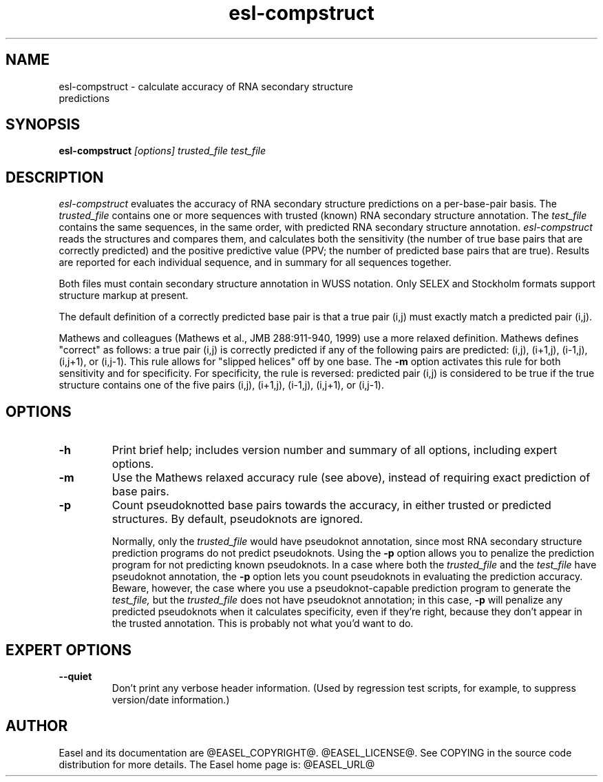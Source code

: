 .TH "esl-compstruct" 1 "@EASEL_DATE@" "Easel @PACKAGE_VERSION@" "Easel miniapps"

.SH NAME
.TP 
esl-compstruct - calculate accuracy of RNA secondary structure predictions



.SH SYNOPSIS
.B esl-compstruct
.I [options]
.I trusted_file
.I test_file




.SH DESCRIPTION

.I esl-compstruct 
evaluates the accuracy of RNA secondary structure predictions
on a per-base-pair basis.
The 
.I trusted_file 
contains one or more sequences with trusted (known) RNA
secondary structure annotation. The
.I test_file
contains the same sequences, in the same order, with
predicted RNA secondary structure annotation.
.I esl-compstruct 
reads the structures and compares them,
and calculates both the sensitivity (the number
of true base pairs that are correctly predicted)
and the positive predictive value (PPV;
the number of predicted base pairs that are true).
Results are reported for each individual sequence,
and in summary for all sequences together.

.PP
Both files must contain secondary structure annotation in
WUSS notation. Only SELEX and Stockholm formats support 
structure markup at present.

.PP
The default definition of a correctly predicted base pair
is that a true pair (i,j) must exactly match a predicted
pair (i,j).

.PP
Mathews and colleagues (Mathews et al., JMB 288:911-940, 1999) use a
more relaxed definition. Mathews defines "correct" as follows: a true
pair (i,j) is correctly predicted if any of the following pairs are
predicted: (i,j), (i+1,j), (i-1,j), (i,j+1), or (i,j-1). This rule
allows for "slipped helices" off by one base.  The
.B -m
option activates this rule for both sensitivity and for
specificity. For specificity, the rule is reversed: predicted pair
(i,j) is considered to be true if the true structure contains one of
the five pairs (i,j), (i+1,j), (i-1,j), (i,j+1), or (i,j-1).




.SH OPTIONS

.TP
.B -h
Print brief help; includes version number and summary of
all options, including expert options.

.TP
.B -m
Use the Mathews relaxed accuracy rule (see above), instead
of requiring exact prediction of base pairs.

.TP
.B -p 
Count pseudoknotted base pairs towards the accuracy, in either trusted
or predicted structures. By default, pseudoknots are ignored. 
.IP
Normally, only the 
.I trusted_file 
would have pseudoknot annotation, since most RNA secondary structure
prediction programs do not predict pseudoknots. Using the
.B -p
option allows you to penalize the prediction program for not
predicting known pseudoknots. In a case where both the
.I trusted_file 
and the
.I test_file 
have pseudoknot annotation,  the
.B -p
option lets you count pseudoknots in evaluating
the prediction accuracy. Beware, however, the case where you
use a pseudoknot-capable prediction program to generate the
.I test_file,
but the 
.I trusted_file 
does not have pseudoknot annotation; in this case,
.B -p
will penalize any predicted pseudoknots when it calculates
specificity, even if they're right, because they don't appear in the
trusted annotation. This is probably not what you'd want to do.



.SH EXPERT OPTIONS

.TP
.B --quiet
Don't print any verbose header information. (Used by regression test
scripts, for example, to suppress version/date information.)




.SH AUTHOR

Easel and its documentation are @EASEL_COPYRIGHT@.
@EASEL_LICENSE@.
See COPYING in the source code distribution for more details.
The Easel home page is: @EASEL_URL@
